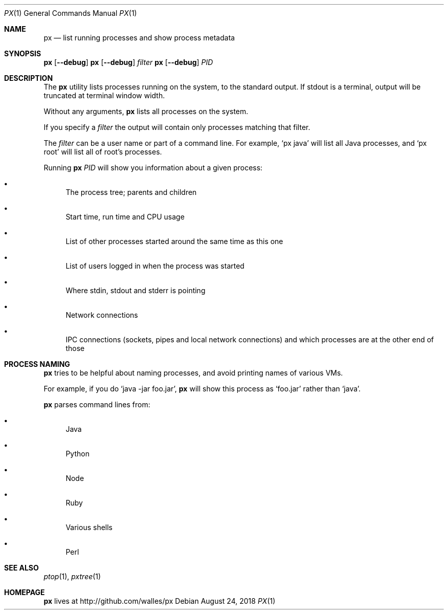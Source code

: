 .Dd August 24, 2018
.Dt PX 1
.Os
.Sh NAME
.Nm px
.Nd list running processes and show process metadata
.Sh SYNOPSIS
.\" FIXME: Other man pages don't need to use \p to break lines here,
.\" and use the Nm macro for the command name. Why can't we?
.Ic px [ --debug ] \p
.Ic px [ --debug ] Ar filter\p
.Ic px [ --debug ] Ar PID
.Sh DESCRIPTION
The
.Nm
utility lists processes running on the system, to the standard
output.
If stdout is a terminal, output will be truncated at
terminal window width.
.Pp
Without any arguments,
.Nm
lists all processes on the system.
.Pp
If you specify a
.Ar filter
the output will contain only processes matching that filter.
.Pp
The
.Ar filter
can be a user name or part of a command line. For example,
.Ql px java
will list all Java processes, and
.Ql px root
will list all of root's processes.
.Pp
Running
.Nm
.Ar PID
will show you information about a given process:
.Bl -bullet
.It
The process tree; parents and children
.It
Start time, run time and CPU usage
.It
List of other processes started around the same time as this one
.It
List of users logged in when the process was started
.It
Where stdin, stdout and stderr is pointing
.It
Network connections
.It
IPC connections (sockets, pipes and local network connections) and
which processes are at the other end of those
.El
.Sh PROCESS NAMING
.Nm
tries to be helpful about naming processes, and avoid printing names
of various VMs.
.Pp
For example, if you do
.Ql java -jar foo.jar ,
.Nm
will show this process as
.Ql foo.jar
rather than
.Ql java .
.Pp
.Nm
parses command lines from:
.Bl -bullet
.It
Java
.It
Python
.It
Node
.It
Ruby
.It
Various shells
.It
Perl
.El
.Sh SEE ALSO
.Xr ptop 1 ,
.Xr pxtree 1
.Sh HOMEPAGE
.Nm
lives at http://github.com/walles/px

